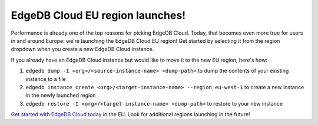 .. blog:authors:: devon
.. blog:published-on:: 2024-01-22 02:00 PM PT
.. blog:lead-image:: images/splash.jpg
.. blog:lead-image-alt::
   A globe centered on Europe on top of a purple background. Superimposed over
   the globe is the name of the new region — eu-west-1 — above EdgeDB Cloud.
.. blog:guid:: c97feef0-e39c-4b81-b1ea-3f18fff48db5
.. blog:description::
   EdgeDB Cloud has always been fast, but now it gets even faster if you're in
   and around Europe: today, we are launching our brand new EU region!


================================
EdgeDB Cloud EU region launches!
================================

Performance is already one of the top reasons for picking EdgeDB Cloud. Today,
that becomes even more true for users in and around Europe: we're launching the
EdgeDB Cloud EU region! Get started by selecting it from the region dropdown
when you create a new EdgeDB Cloud instance.

.. image:: images/eu-region-dropdown.png
    :alt: The EdgeDB Cloud instance creation UI, focusing on the Region
          dropdown with the new eu-west-1 region highlighted.

If you already have an EdgeDB Cloud instance but would like to move it to the
new EU region, here's how:

1. ``edgedb dump -I <org>/<source-instance-name> <dump-path>`` to dump the
   contents of your existing instance to a file
2. ``edgedb instance create <org>/<target-instance-name> --region eu-west-1`` to
   create a new instance in the newly launched region
3. ``edgedb restore -I <org>/<target-instance-name> <dump-path>`` to restore to
   your new instance

`Get started with EdgeDB Cloud today <cloud/>`_ in the EU. Look for additional
regions launching in the future!
